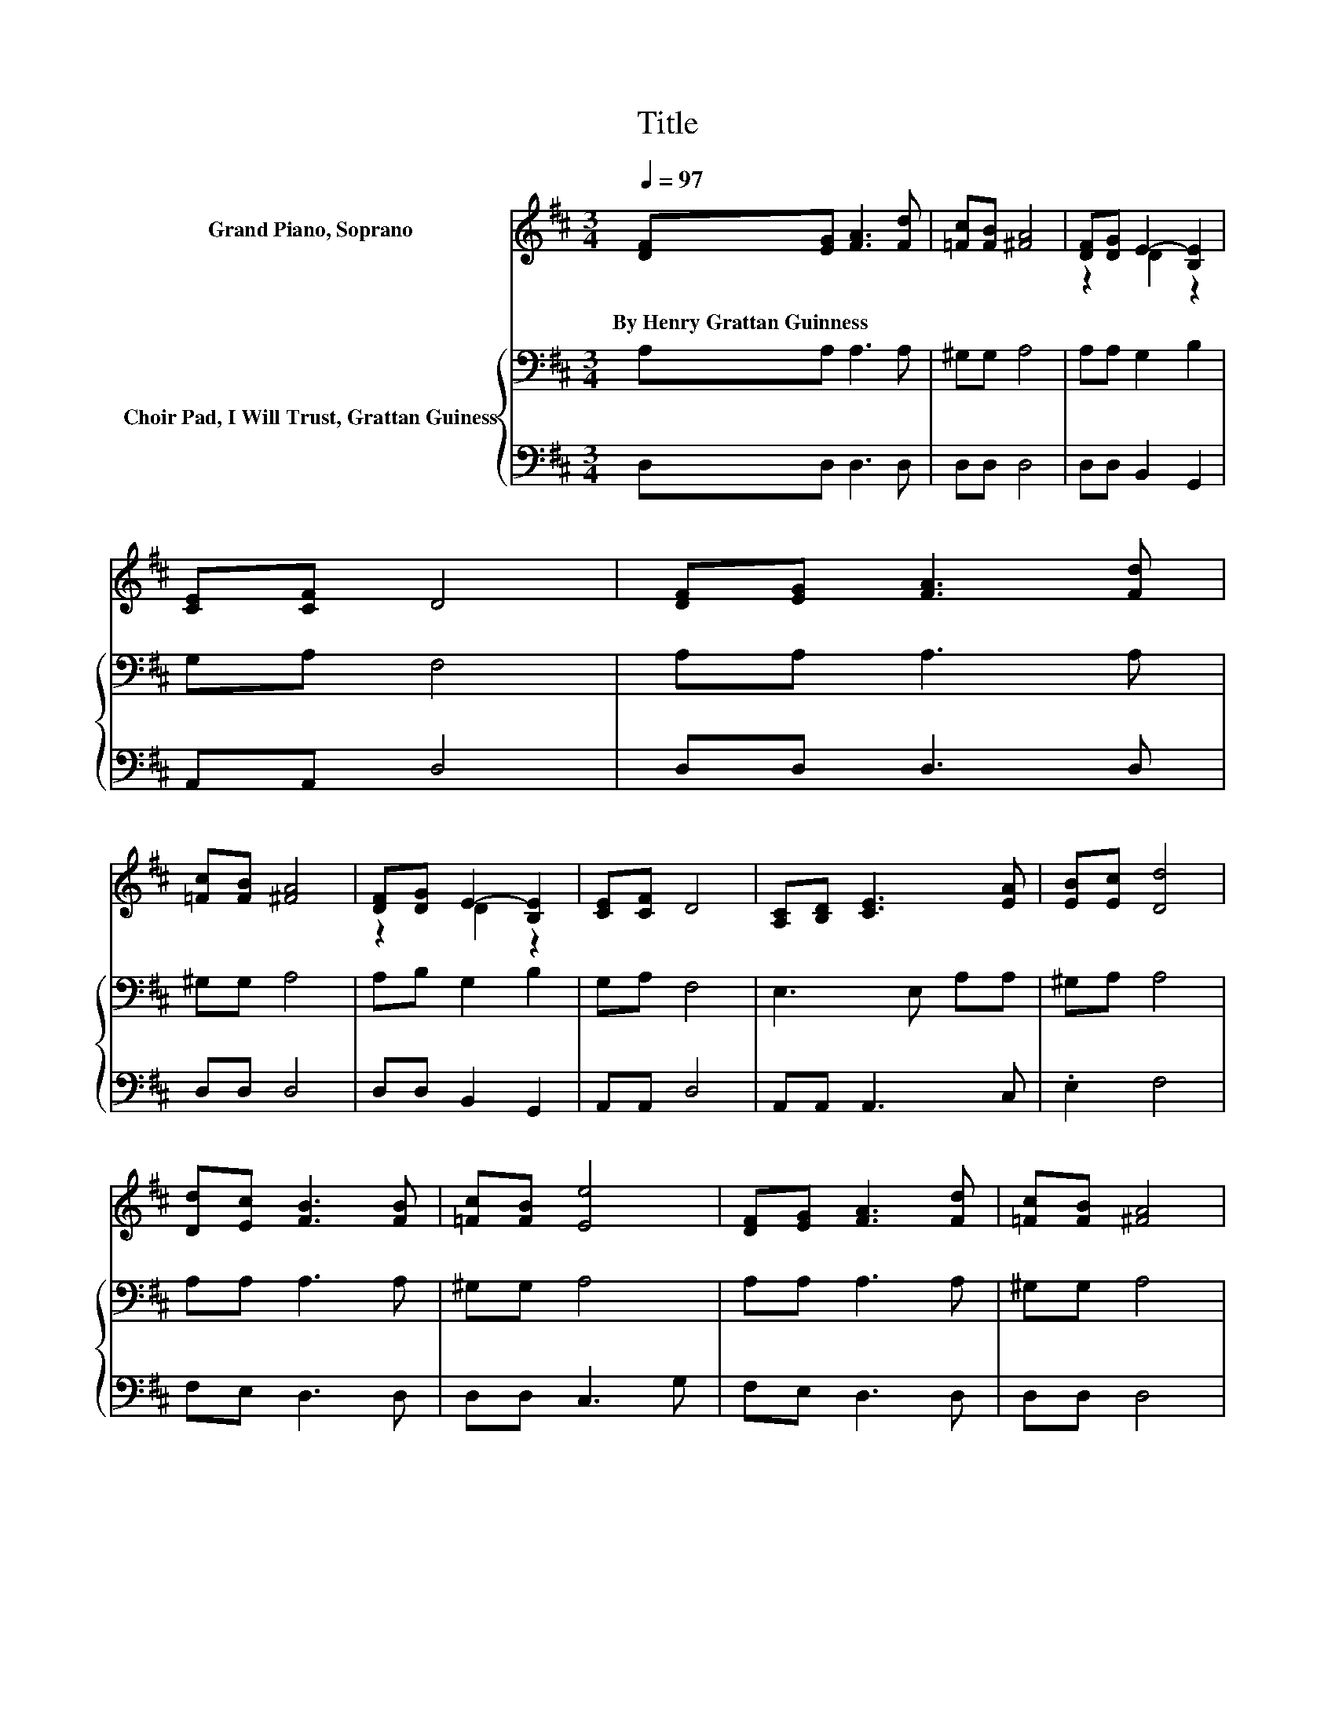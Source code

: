 X:1
T:Title
%%score ( 1 2 ) { 3 | 4 }
L:1/8
Q:1/4=97
M:3/4
K:D
V:1 treble nm="Grand Piano, Soprano"
V:2 treble 
V:3 bass nm="Choir Pad, I Will Trust, Grattan Guiness"
V:4 bass 
V:1
 [DF][EG] [FA]3 [Fd] | [=Fc][FB] [^FA]4 | [DF][DG] E2- [B,E]2 | [CE][CF] D4 | [DF][EG] [FA]3 [Fd] | %5
w: By~Henry~Grattan~Guinness * * *|||||
 [=Fc][FB] [^FA]4 | [DF][DG] E2- [B,E]2 | [CE][CF] D4 | [A,C][B,D] [CE]3 [EA] | [EB][Ec] [Dd]4 | %10
w: |||||
 [Dd][Ec] [FB]3 [FB] | [=Fc][FB] [Ee]4 | [DF][EG] [FA]3 [Fd] | [=Fc][FB] [^FA]4 | %14
w: ||||
 [DF][DG] E2- [B,E]2 | [CE][CF] D4 |[M:4/4] [DF][EG] [FA]6 | [Fd][GB] [FA]6 | %18
w: ||||
 F[EG]A-[EA-] [F-A]/F/[DA] [DB][FA] | [EG][DF] [CE]6 | [DF][EG] [FA]6 | [FB][Fc] [Fd]6 | %22
w: ||||
 z2 .A2 d2 z2 | z8 | z8 |] %25
w: |||
V:2
 x6 | x6 | z2 D2 z2 | x6 | x6 | x6 | z2 D2 z2 | x6 | x6 | x6 | x6 | x6 | x6 | x6 | z2 D2 z2 | x6 | %16
[M:4/4] x8 | x8 | z2 .D2 z4 | x8 | x8 | x8 | [Gd][Ge]f-[Df] EF [Ge]2- | [Ge][Fd] [Fd]6- | %24
 [Fd]2 z2 z4 |] %25
V:3
 A,A, A,3 A, | ^G,G, A,4 | A,A, G,2 B,2 | G,A, F,4 | A,A, A,3 A, | ^G,G, A,4 | A,B, G,2 B,2 | %7
 G,A, F,4 | E,3 E, A,A, | ^G,A, A,4 | A,A, A,3 A, | ^G,G, A,4 | A,A, A,3 A, | ^G,G, A,4 | %14
 A,A, G,2 B,2 | G,A, F,4 |[M:4/4] z4 A,A, A,2 | z4 A,A, A,2 | A,G,F,G, A,F, G,2 | B,2 C4- CB, | %20
 A,A, A,2 A,A, D2 | B,^A, B,2 B,[K:treble]C D2 | DD D2 D2[K:bass] C2- | CA, A,6- | A,2 z2 z4 |] %25
V:4
 D,D, D,3 D, | D,D, D,4 | D,D, B,,2 G,,2 | A,,A,, D,4 | D,D, D,3 D, | D,D, D,4 | D,D, B,,2 G,,2 | %7
 A,,A,, D,4 | A,,A,, A,,3 C, | .E,2 F,4 | F,E, D,3 D, | D,D, C,3 G, | F,E, D,3 D, | D,D, D,4 | %14
 D,D, B,,2 G,,2 | A,,A,, D,4 |[M:4/4] z4 D,D, D,2 | z4 D,D, D,2 | D,D, D,2- D,/ z/ D, z2 | %19
 E,2 A,2 A,B,A,G, | F,E, D,2 D,D, D,2 | D,F, z2 z B, B,2 | B,B, A,2 A,2 A,,2- | A,,D, D,6- | %24
 D,2 z2 z4 |] %25

